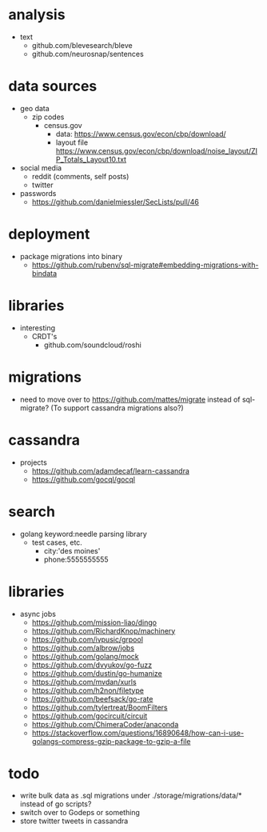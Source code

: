 # horizon notes
* analysis
 - text
   - github.com/blevesearch/bleve
   - github.com/neurosnap/sentences
* data sources
 - geo data
   - zip codes
    - census.gov
      - data: https://www.census.gov/econ/cbp/download/
      - layout file https://www.census.gov/econ/cbp/download/noise_layout/ZIP_Totals_Layout10.txt
 - social media
   - reddit (comments, self posts)
   - twitter
 - passwords
   - https://github.com/danielmiessler/SecLists/pull/46
* deployment
  - package migrations into binary
    - https://github.com/rubenv/sql-migrate#embedding-migrations-with-bindata
* libraries
 - interesting
   - CRDT's
     - github.com/soundcloud/roshi
* migrations
 - need to move over to https://github.com/mattes/migrate instead of sql-migrate? (To support cassandra migrations also?)
* cassandra
 - projects
   - https://github.com/adamdecaf/learn-cassandra
   - https://github.com/gocql/gocql
* search
 - golang keyword:needle parsing library
   - test cases, etc.
     - city:'des moines'
     - phone:5555555555
* libraries
 - async jobs
   - https://github.com/mission-liao/dingo
   - https://github.com/RichardKnop/machinery
   - https://github.com/ivpusic/grpool
   - https://github.com/albrow/jobs
   - https://github.com/golang/mock
   - https://github.com/dvyukov/go-fuzz
   - https://github.com/dustin/go-humanize
   - https://github.com/mvdan/xurls
   - https://github.com/h2non/filetype
   - https://github.com/beefsack/go-rate
   - https://github.com/tylertreat/BoomFilters
   - https://github.com/gocircuit/circuit
   - https://github.com/ChimeraCoder/anaconda
   - https://stackoverflow.com/questions/16890648/how-can-i-use-golangs-compress-gzip-package-to-gzip-a-file
* todo
 - write bulk data as .sql migrations under ./storage/migrations/data/* instead of go scripts?
 - switch over to Godeps or something
 - store twitter tweets in cassandra
